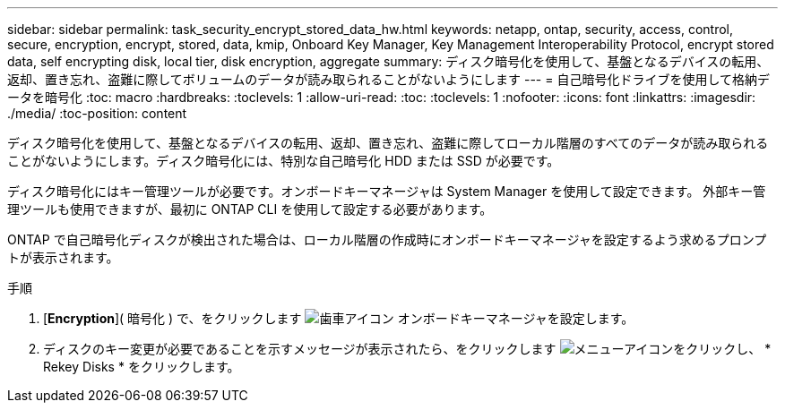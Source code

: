 ---
sidebar: sidebar 
permalink: task_security_encrypt_stored_data_hw.html 
keywords: netapp, ontap, security, access, control, secure, encryption, encrypt, stored, data, kmip, Onboard Key Manager, Key Management Interoperability Protocol, encrypt stored data, self encrypting disk, local tier, disk encryption, aggregate 
summary: ディスク暗号化を使用して、基盤となるデバイスの転用、返却、置き忘れ、盗難に際してボリュームのデータが読み取られることがないようにします 
---
= 自己暗号化ドライブを使用して格納データを暗号化
:toc: macro
:hardbreaks:
:toclevels: 1
:allow-uri-read: 
:toc: 
:toclevels: 1
:nofooter: 
:icons: font
:linkattrs: 
:imagesdir: ./media/
:toc-position: content


[role="lead"]
ディスク暗号化を使用して、基盤となるデバイスの転用、返却、置き忘れ、盗難に際してローカル階層のすべてのデータが読み取られることがないようにします。ディスク暗号化には、特別な自己暗号化 HDD または SSD が必要です。

ディスク暗号化にはキー管理ツールが必要です。オンボードキーマネージャは System Manager を使用して設定できます。  外部キー管理ツールも使用できますが、最初に ONTAP CLI を使用して設定する必要があります。

ONTAP で自己暗号化ディスクが検出された場合は、ローカル階層の作成時にオンボードキーマネージャを設定するよう求めるプロンプトが表示されます。

.手順
. [*Encryption*]( 暗号化 ) で、をクリックします image:icon_gear.gif["歯車アイコン"] オンボードキーマネージャを設定します。
. ディスクのキー変更が必要であることを示すメッセージが表示されたら、をクリックします image:icon_kabob.gif["メニューアイコン"]をクリックし、 * Rekey Disks * をクリックします。

